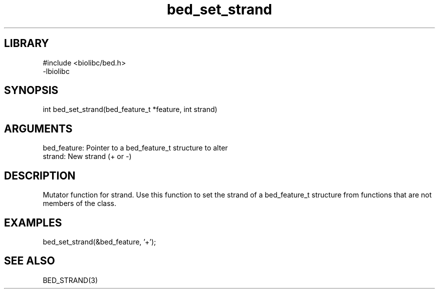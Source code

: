 \" Generated by c2man from bed_set_strand.c
.TH bed_set_strand 3

.SH LIBRARY
\" Indicate #includes, library name, -L and -l flags
.nf
.na
#include <biolibc/bed.h>
-lbiolibc
.ad
.fi

\" Convention:
\" Underline anything that is typed verbatim - commands, etc.
.SH SYNOPSIS
.PP
.nf 
.na
int     bed_set_strand(bed_feature_t *feature, int strand)
.ad
.fi

.SH ARGUMENTS
.nf
.na
bed_feature:    Pointer to a bed_feature_t structure to alter
strand:         New strand (+ or -)
.ad
.fi

.SH DESCRIPTION

Mutator function for strand.  Use this function to set the
strand of a bed_feature_t structure from functions that are
not members of the class.

.SH EXAMPLES
.nf
.na

bed_set_strand(&bed_feature, '+');
.ad
.fi

.SH SEE ALSO

BED_STRAND(3)

